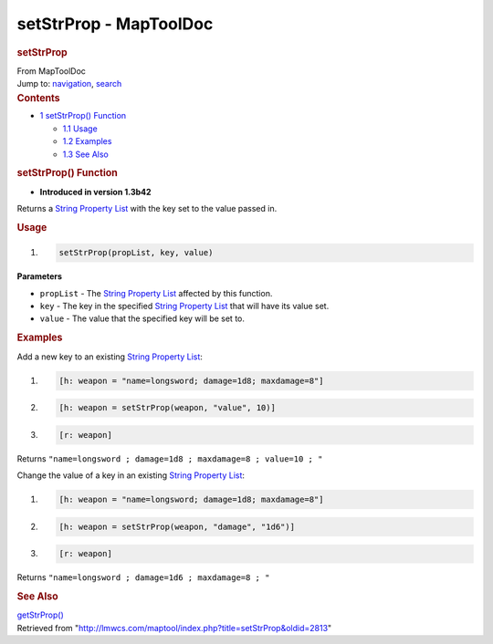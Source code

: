 =======================
setStrProp - MapToolDoc
=======================

.. contents::
   :depth: 3
..

.. container:: noprint
   :name: mw-page-base

.. container:: noprint
   :name: mw-head-base

.. container:: mw-body
   :name: content

   .. container:: mw-indicators

   .. rubric:: setStrProp
      :name: firstHeading
      :class: firstHeading

   .. container:: mw-body-content
      :name: bodyContent

      .. container::
         :name: siteSub

         From MapToolDoc

      .. container::
         :name: contentSub

      .. container:: mw-jump
         :name: jump-to-nav

         Jump to: `navigation <#mw-head>`__, `search <#p-search>`__

      .. container:: mw-content-ltr
         :name: mw-content-text

         .. container:: toc
            :name: toc

            .. container::
               :name: toctitle

               .. rubric:: Contents
                  :name: contents

            -  `1 setStrProp() Function <#setStrProp.28.29_Function>`__

               -  `1.1 Usage <#Usage>`__
               -  `1.2 Examples <#Examples>`__
               -  `1.3 See Also <#See_Also>`__

         .. rubric:: setStrProp() Function
            :name: setstrprop-function

         .. container:: template_version

            • **Introduced in version 1.3b42**

         .. container:: template_description

            Returns a `String Property
            List <String_Property_List>`__ with the key
            set to the value passed in.

         .. rubric:: Usage
            :name: usage

         .. container:: mw-geshi mw-code mw-content-ltr

            .. container:: mtmacro source-mtmacro

               #. .. code-block:: none

                     setStrProp(propList, key, value)

         **Parameters**

         -  ``propList`` - The `String Property
            List <String_Property_List>`__ affected by
            this function.
         -  ``key`` - The key in the specified `String Property
            List <String_Property_List>`__ that will have
            its value set.
         -  ``value`` - The value that the specified key will be set to.

         .. rubric:: Examples
            :name: examples

         .. container:: template_examples

            Add a new key to an existing `String Property
            List <String_Property_List>`__:

            .. container:: mw-geshi mw-code mw-content-ltr

               .. container:: mtmacro source-mtmacro

                  #. .. code-block:: none

                        [h: weapon = "name=longsword; damage=1d8; maxdamage=8"]

                  #. .. code-block:: none

                        [h: weapon = setStrProp(weapon, "value", 10)]

                  #. .. code-block:: none

                        [r: weapon]

            Returns
            ``"name=longsword ; damage=1d8 ; maxdamage=8 ; value=10 ; "``

            Change the value of a key in an existing `String Property
            List <String_Property_List>`__:

            .. container:: mw-geshi mw-code mw-content-ltr

               .. container:: mtmacro source-mtmacro

                  #. .. code-block:: none

                        [h: weapon = "name=longsword; damage=1d8; maxdamage=8"]

                  #. .. code-block:: none

                        [h: weapon = setStrProp(weapon, "damage", "1d6")]

                  #. .. code-block:: none

                        [r: weapon]

            Returns ``"name=longsword ; damage=1d6 ; maxdamage=8 ; "``

         .. rubric:: See Also
            :name: see-also

         .. container:: template_also

            `getStrProp() <getStrProp>`__

      .. container:: printfooter

         Retrieved from
         "http://lmwcs.com/maptool/index.php?title=setStrProp&oldid=2813"

